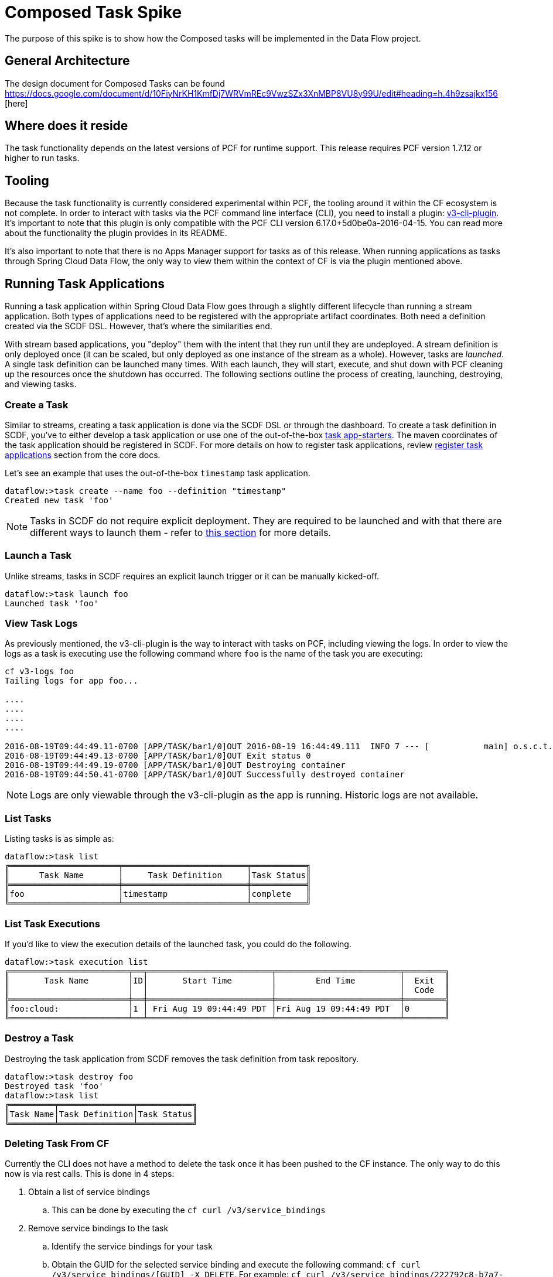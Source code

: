 = Composed Task Spike

The purpose of this spike is to show how the Composed tasks will be implemented in
the Data Flow project. 

== General Architecture
The design document for Composed Tasks can be found https://docs.google.com/document/d/10FiyNrKH1KmfDj7WRVmREc9VwzSZx3XnMBP8VU8y99U/edit#heading=h.4h9zsajkx156 [here]

== Where does it reside

The task functionality depends on the latest versions of PCF for runtime support. This
release requires PCF version 1.7.12 or higher to run tasks.

== Tooling

Because the task functionality is currently considered experimental within PCF, the tooling
around it within the CF ecosystem is not complete.  In order to interact with tasks via the
PCF command line interface (CLI), you need to install a plugin:
link:https://github.com/cloudfoundry/v3-cli-plugin[v3-cli-plugin]. It's important to note
that this plugin is only compatible with the PCF CLI version 6.17.0+5d0be0a-2016-04-15.
You can read more about the functionality the plugin provides in its README.

It's also important to note that there is no Apps Manager support for tasks as of this
release. When running applications as tasks through Spring Cloud Data Flow, the only way
to view them within the context of CF is via the plugin mentioned above.

== Running Task Applications

Running a task application within Spring Cloud Data Flow goes through a slightly different
lifecycle than running a stream application. Both types of applications need to be registered
with the appropriate artifact coordinates. Both need a definition created via the SCDF DSL.
However, that's where the similarities end.

With stream based applications, you "deploy" them with the intent that they run until they
are undeployed. A stream definition is only deployed once (it can be scaled, but only
deployed as one instance of the stream as a whole). However, tasks are _launched_. A single
task definition can be launched many times. With each launch, they will start, execute,
and shut down with PCF cleaning up the resources once the shutdown has occurred. The
following sections outline the process of creating, launching, destroying, and viewing tasks.

=== Create a Task

Similar to streams, creating a task application is done via the SCDF DSL or through the
dashboard. To create a task definition in SCDF, you've to either develop a task
application or use one of the out-of-the-box link:http://docs.spring.io/spring-cloud-task-app-starters/docs/{sct-starters-core-version}/reference/htmlsingle[task app-starters].
The maven coordinates of the task application should be registered in SCDF. For more
details on how to register task applications, review <<_registering_a_task_application,register task applications>>
section from the core docs.

Let's see an example that uses the out-of-the-box `timestamp` task application.

[source]
----
dataflow:>task create --name foo --definition "timestamp"
Created new task 'foo'
----

NOTE: Tasks in SCDF do not require explicit deployment. They are required to be launched
and with that there are different ways to launch them - refer to <<spring-cloud-dataflow-launch-tasks-from-stream,this section>>
for more details.

=== Launch a Task

Unlike streams, tasks in SCDF requires an explicit launch trigger or it can be manually kicked-off.

[source]
----
dataflow:>task launch foo
Launched task 'foo'
----

=== View Task Logs

As previously mentioned, the v3-cli-plugin is the way to interact with tasks on PCF,
including viewing the logs.  In order to view the logs as a task is executing use the
following command where `foo` is the name of the task you are executing:

[source,bash]
----
cf v3-logs foo
Tailing logs for app foo...

....
....
....
....

2016-08-19T09:44:49.11-0700 [APP/TASK/bar1/0]OUT 2016-08-19 16:44:49.111  INFO 7 --- [           main] o.s.c.t.a.t.TimestampTaskApplication     : Started TimestampTaskApplication in 2.734 seconds (JVM running for 3.288)
2016-08-19T09:44:49.13-0700 [APP/TASK/bar1/0]OUT Exit status 0
2016-08-19T09:44:49.19-0700 [APP/TASK/bar1/0]OUT Destroying container
2016-08-19T09:44:50.41-0700 [APP/TASK/bar1/0]OUT Successfully destroyed container
----

NOTE: Logs are only viewable through the v3-cli-plugin as the app is running.  Historic
logs are not available.

=== List Tasks

Listing tasks is as simple as:

[source]
----
dataflow:>task list
╔══════════════════════╤═════════════════════════╤═══════════╗
║      Task Name       │     Task Definition     │Task Status║
╠══════════════════════╪═════════════════════════╪═══════════╣
║foo                   │timestamp                │complete   ║
╚══════════════════════╧═════════════════════════╧═══════════╝
----

=== List Task Executions

If you'd like to view the execution details of the launched task, you could do the following.

[source]
----
dataflow:>task execution list
╔════════════════════════╤══╤═════════════════════════╤═════════════════════════╤════════╗
║       Task Name        │ID│       Start Time        │        End Time         │  Exit  ║
║                        │  │                         │                         │  Code  ║
╠════════════════════════╪══╪═════════════════════════╪═════════════════════════╪════════╣
║foo:cloud:              │1 │ Fri Aug 19 09:44:49 PDT │Fri Aug 19 09:44:49 PDT  │0       ║
╚════════════════════════╧══╧═════════════════════════╧═════════════════════════╧════════╝
----

=== Destroy a Task

Destroying the task application from SCDF removes the task definition from task repository.

[source]
----
dataflow:>task destroy foo
Destroyed task 'foo'
dataflow:>task list
╔═════════╤═══════════════╤═══════════╗
║Task Name│Task Definition│Task Status║
╚═════════╧═══════════════╧═══════════╝
----

=== Deleting Task From CF
Currently the CLI does not have a method to delete the task once it has been
pushed to the CF instance.  The only way to do this now is via rest calls.
This is done in 4 steps:

. Obtain a list of service bindings
.. This can be done by executing the `cf curl /v3/service_bindings`
. Remove service bindings to the task
.. Identify the service bindings for your task
.. Obtain the GUID for the selected service binding and execute the following command:
`cf curl /v3/service_bindings/[GUID] -X DELETE`. For example:
`cf curl /v3/service_bindings/222792c8-b7a7-4a44-97f3-62a1fcb867f2 -X DELETE`
. Obtain a list of tasks
.. This can be done by executing the `cf curl /v3/apps`
. Remove the tasks
.. For the task you want to delete,  obtain the href from the `self` attribute of the task.
.. Then  execute `cf curl <SELF_URL> -X DELETE`.  For Example:
`cf curl  /v3/apps/28e0b904-9a94-4654-936f-e5dd78sfdasdff  -X DELETE`
